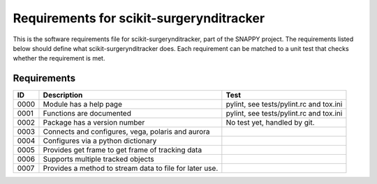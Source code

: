.. highlight:: shell

.. _requirements:

===============================================
Requirements for scikit-surgerynditracker
===============================================

This is the software requirements file for scikit-surgerynditracker, part of the
SNAPPY project. The requirements listed below should define
what scikit-surgerynditracker does. Each requirement can be matched to a unit test that
checks whether the requirement is met.

Requirements
~~~~~~~~~~~~
+------------+--------------------------------------------------------+-------------------------------------+
|    ID      |  Description                                           |  Test                               |
+============+========================================================+=====================================+
|    0000    |  Module has a help page                                |  pylint, see                        |
|            |                                                        |  tests/pylint.rc and tox.ini        |
+------------+--------------------------------------------------------+-------------------------------------+
|    0001    |  Functions are documented                              |  pylint, see                        |
|            |                                                        |  tests/pylint.rc and tox.ini        |
+------------+--------------------------------------------------------+-------------------------------------+
|    0002    |  Package has a version number                          |  No test yet, handled by git.       |
+------------+--------------------------------------------------------+-------------------------------------+
|    0003    |  Connects and configures, vega, polaris and aurora     |                                     |
+------------+--------------------------------------------------------+-------------------------------------+
|    0004    |  Configures via a python dictionary                    |                                     |
+------------+--------------------------------------------------------+-------------------------------------+
|    0005    |  Provides get frame to get frame of tracking data      |                                     |
+------------+--------------------------------------------------------+-------------------------------------+
|    0006    |  Supports multiple tracked objects                     |                                     |
+------------+--------------------------------------------------------+-------------------------------------+
|    0007    |  Provides a method to stream data to file for later    |                                     |
|            |  use.                                                  |                                     |
+------------+--------------------------------------------------------+-------------------------------------+




